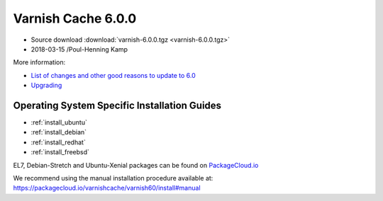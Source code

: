 .. _rel6.0.0:

Varnish Cache 6.0.0
===================

* Source download :download:`varnish-6.0.0.tgz <varnish-6.0.0.tgz>`

* 2018-03-15 /Poul-Henning Kamp

More information:

* `List of changes and other good reasons to update to 6.0 </docs/6.0/whats-new/changes-6.0.html>`_

* `Upgrading </docs/6.0/whats-new/upgrading-6.0.html>`_


Operating System Specific Installation Guides
---------------------------------------------

* :ref:`install_ubuntu`
* :ref:`install_debian`
* :ref:`install_redhat`
* :ref:`install_freebsd`

EL7, Debian-Stretch and Ubuntu-Xenial
packages can be found on
`PackageCloud.io <https://packagecloud.io/varnishcache/varnish60>`_

We recommend using the manual installation procedure available at:
https://packagecloud.io/varnishcache/varnish60/install#manual
